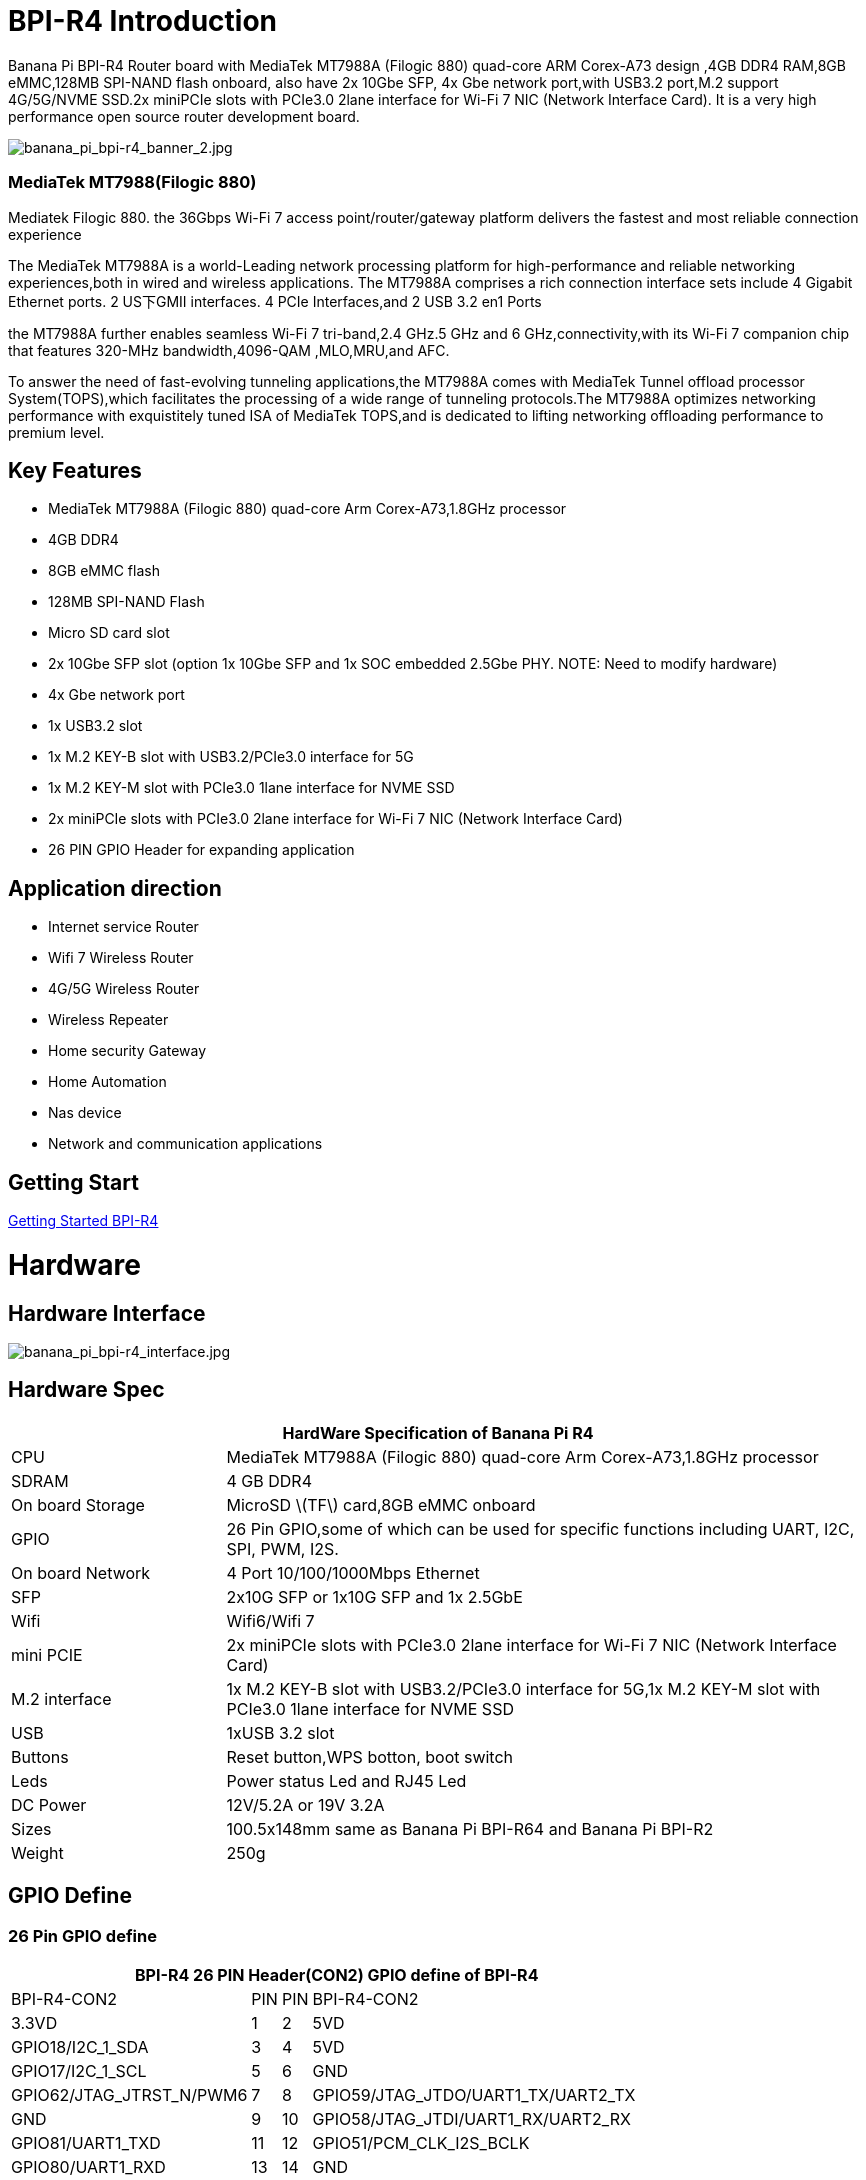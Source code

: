 = BPI-R4 Introduction

Banana Pi BPI-R4 Router board with MediaTek MT7988A (Filogic 880) quad-core ARM Corex-A73 design ,4GB DDR4 RAM,8GB eMMC,128MB SPI-NAND flash onboard, also have 2x 10Gbe SFP, 4x Gbe network port,with USB3.2 port,M.2 support 4G/5G/NVME SSD.2x miniPCIe slots with PCIe3.0 2lane interface for Wi-Fi 7 NIC (Network Interface Card). It is a very high performance open source router development board.

image::/picture/banana_pi_bpi-r4_banner_2.jpg[banana_pi_bpi-r4_banner_2.jpg]

=== MediaTek MT7988(Filogic 880)

Mediatek Filogic 880. the 36Gbps Wi-Fi 7 access point/router/gateway platform delivers the fastest and most reliable connection experience

The MediaTek MT7988A is a world-Leading network processing platform for high-performance and reliable networking experiences,both in wired and wireless applications. The MT7988A comprises a rich connection interface sets include 4 Gigabit Ethernet ports. 2 US下GMII interfaces. 4 PCIe Interfaces,and 2 USB 3.2 en1 Ports

the MT7988A further enables seamless Wi-Fi 7 tri-band,2.4 GHz.5 GHz and 6 GHz,connectivity,with its Wi-Fi 7 companion chip that features 320-MHz bandwidth,4096-QAM ,MLO,MRU,and AFC.

To answer the need of fast-evolving tunneling applications,the MT7988A comes with MediaTek Tunnel offload processor System(TOPS),which facilitates the processing of a wide range of tunneling protocols.The MT7988A optimizes networking performance with exquistitely tuned ISA of MediaTek TOPS,and is dedicated to lifting networking offloading performance to premium level.

== Key Features

- MediaTek MT7988A (Filogic 880) quad-core Arm Corex-A73,1.8GHz processor
- 4GB DDR4
- 8GB eMMC flash
- 128MB SPI-NAND Flash
- Micro SD card slot
- 2x 10Gbe SFP slot (option 1x 10Gbe SFP and 1x SOC embedded 2.5Gbe PHY. NOTE: Need to modify hardware)
- 4x Gbe network port
- 1x USB3.2 slot
- 1x M.2 KEY-B slot with USB3.2/PCIe3.0 interface for 5G
- 1x M.2 KEY-M slot with PCIe3.0 1lane interface for NVME SSD
- 2x miniPCIe slots with PCIe3.0 2lane interface for Wi-Fi 7 NIC (Network Interface Card)
- 26 PIN GPIO Header for expanding application

== Application direction

- Internet service Router
- Wifi 7 Wireless Router
- 4G/5G Wireless Router
- Wireless Repeater
- Home security Gateway
- Home Automation
- Nas device
- Network and communication applications

== Getting Start

link:/en/BPI-R4/GettingStarted_BPI-R4[Getting Started BPI-R4]

= Hardware
== Hardware Interface

image::/picture/banana_pi_bpi-r4_interface.jpg[banana_pi_bpi-r4_interface.jpg]

== Hardware Spec

[options="header",cols="1,3"]
|=====
2+| **HardWare Specification of Banana Pi R4**
| CPU              | MediaTek MT7988A (Filogic 880) quad-core Arm Corex-A73,1.8GHz processor
| SDRAM            | 4 GB DDR4
| On board Storage | MicroSD \(TF\) card,8GB eMMC onboard
| GPIO             | 26 Pin GPIO,some of which can be used for specific functions including UART, I2C, SPI, PWM, I2S.
| On board Network | 4 Port 10/100/1000Mbps Ethernet
| SFP              | 2x10G SFP or 1x10G SFP and 1x 2.5GbE 
| Wifi             | Wifi6/Wifi 7 
| mini PCIE        | 2x miniPCIe slots with PCIe3.0 2lane interface for Wi-Fi 7 NIC (Network Interface Card) 
| M.2 interface    | 1x M.2 KEY-B slot with USB3.2/PCIe3.0 interface for 5G,1x M.2 KEY-M slot with PCIe3.0 1lane interface for NVME SSD 
| USB              | 1xUSB 3.2 slot
| Buttons          | Reset button,WPS botton, boot switch 
| Leds             | Power status Led and RJ45 Led 
| DC Power         | 12V/5.2A or 19V 3.2A
| Sizes            | 100.5x148mm same as Banana Pi BPI-R64 and Banana Pi BPI-R2
| Weight           | 250g 
|=====
== GPIO Define 
=== 26 Pin GPIO define
[options="header",cols="1,2,3,4",width="70%"]
|=====
4+| **BPI-R4 26 PIN Header(CON2) GPIO define of BPI-R4**
|BPI-R4-CON2	|PIN		|PIN	|BPI-R4-CON2
|3.3VD	|1		|2	|5VD
|GPIO18/I2C_1_SDA	|3	|	4|	5VD
|GPIO17/I2C_1_SCL	|5		|6	|GND
|GPIO62/JTAG_JTRST_N/PWM6	|7		|8	|GPIO59/JTAG_JTDO/UART1_TX/UART2_TX
|GND	|9		|10	|GPIO58/JTAG_JTDI/UART1_RX/UART2_RX
|GPIO81/UART1_TXD	|11		|12	|GPIO51/PCM_CLK_I2S_BCLK
|GPIO80/UART1_RXD	|13		|14	|GND
|GPIO50/PCM_FS_I2S_LRCK	|15		|16	|GPIO61/JTAG_JTCLK/UART1_RTS/UART2_RTS
|3.3VD	|17		|18	|GPIO60/JTAG_JTMS/UART1_CTS/UART2_CTS
|GPIO30/SPI1_MOSI	|19		|20	|GND
|GPIO29/SPI1_MISO|	21	|	22	|GPIO53/PCM_DTX_I2S_DOUT
|GPIO31/SPI1_CLK	|23	|24	|GPIO28/SPI1_CSB
|GND	|25		|26	|GPIO52/PCM_DRX_I2S_DIN
|=====

=== BPI-R4 M.2 B-KEY(CN16)			

[options="header",cols="1,2,3,4",width="70%"]
|=====
4+| **BPI-R4 M.2 B-KEY(CN16) GPIO define of BPI-R4**
|BPI-R4 M.2 B-KEY(CN16)	|PIN		|PIN	|BPI-R4 M.2 B-KEY(CN16)
|NI	|1	|	2	|VCC_KEYB
|GND	|3		|4	|VCC_KEYB
|GND	|5	|	6	|NI(10K PullUp to 3.3V)
|USBHUB_USB1_Dp	|7		|8	|NI(10K PullUp to 3.3V)
|USBHUB_USB1_Dn|	9		|10|	LED
|GND	|11		|12	|NOTCH
|NOTCH	 |13		|14	|
|	|15		|16	|
|	|17		|18	|
||	19	|	20	|NI
|NI	|21		|22|	NI
|NI(10K PullUp to 1.8V)|	23	|	24	|NI
|NI	|25		|26|	NI(10K PullUp to 3.3V)
|GND	|27		|28|	NI
|USBHUB_USB1_RXn	|29		|30	|USIM_RST-1A
|USBHUB_USB1_RXp	|31		|32	|USIM_CLK-1A
|GND	|33	|	34	|USIM_DATA-1A
|USBHUB_USB1_TXn	|35	|36|	USIM_VDD-1A
|USBHUB_USB1_TXp	|37|		38|	NI
|GND|	39	|	40|	NI
|PCIE_1L_0_LN0_SOC_RXn	|41		|42	|NI
|PCIE_1L_0_LN0_SOC_RXp|	43	|	44	|NI
|GND	|45	|	46	|NI
|PCIE_1L_0_LN0_SOC_TXn	|47		|48	|NI
|PCIE_1L_0_LN0_SOC_TXp	|49		|50	|NGFF_PCIE_PERST_V3P3
|GND	|51	|	52	|NGFF_PCIE_CLKREQ_V3P3
|PCIE_1L_0_SOC_CKn	|53		|54	|NGFF_PCIE_PEWAKE_V3P3
|PCIE_1L_0_SOC_CKp|	55	|	56|NI
|GND	|57	|	58	|NI
|NI	|59		|60	|NI
|NI	|61		|62	|NI
|NI|	63|		64	|NI
|NI	|65	|	66|	USIM_DET-1A
|NI	|67		|68|	32KOUT
|NI	|69	|	70	|VCC_KEYB
|GND|	71	|	72|	VCC_KEYB
|GND	|73	|	74|	VCC_KEYB
|NI	|75	| |		
|=====

=== BPI-R4 M.2 M-KEY(CN18)			

[options="header",cols="1,2,3,4",width="70%"]
|=====
4+| **BPI-R4 M.2 M-KEY(CN18) GPIO define of BPI-R4**
|BPI-R4 M.2 M-KEY(CN18)	|PIN		|PIN	|BPI-R4 M.2 M-KEY(CN18)
|GND	|1		|2	|VDD33_M2
|GND	|3		|4	|VDD33_M2
|NI	|5	|	6	|NI
|NI	|7		|8	|NI
|GND	|9		|10	|LED
|NI	|11		|12	|VDD33_M2
|NI	|13		|14	|VDD33_M2
|GND	|15		|16	|VDD33_M2
|NI	|17		|18	|VDD33_M2
|NI	|19		|20	|NI
|GND	|21		|22	|NI
|NI	|23		|24	|NI
|NI	|25		|26	|NI
|GND	|27		|28	|NI
|NI	|29		|30|	NI
|NI	|31		|32	|NI
|GND|	33		|34	|NI
|NI	|35		|36	|NI
|NI	|37		|38	|NI
|GND	|39		|40	|NI
|PCIE_1L_1_LN0_SOC_RXn	|41		|42|	NI
|PCIE_1L_1_LN0_SOC_RXp	|43	|	44|	NI
|GND	|45		|46|	NI
|PCIE_1L_1_LN0_SOC_TXn	|47	|	48	|NI
|PCIE_1L_1_LN0_SOC_TXp	|49	|	50|	NGFF_KEYM_PCIE_PERST_3VP3
|GND	|51	|	52|	NGFF_KEYM_PCIE_CLKREQ_V3P3
|PCIE_1L_1_SOC_CKn	|53	|	54|	NGFF_KEYM_PCIE_WAKE_V3P3
|PCIE_1L_1_SOC_CKp	|55		|56|	I2C_SDA_KEYM
|GND	|57		|58	|I2C_SCL_KEYM
|NOCTH	|59		|60	|NOCTH
| |	61	|	62	|
|	|63	|	64|	
| |	65		|66	|
|NI	|67		|68	|32KOUT
|NI	|69		|70	|VDD33_M2
|GND	|71		|72	|VDD33_M2
|GND	|73	|	74	|VDD33_M2
|GND	|75|	|		
|=====

=== BPI-R4 miniPCIe(CN12)	

[options="header",cols="1,2,3,4",width="70%"]
|=====
4+| **BPI-R4 miniPCIe(CN12) GPIO define of BPI-R4**		
|BPI-R4 miniPCIe(CN12)	|PIN		|PIN	|BPI-R4 miniPCIe(CN12)
|PCIE_2L_0_WAKE_N(1.8V)	|1	|	2	|PCIe_3V3#2
|NI	|3	|	4	|GND
|NI	|5	|	6	|PCIe_12V#2
|PCIE_2L_0_CLKREQ_N	|7		|8|	USIM_VDD-2
|GND	|9		|10	|USIM_DATA-2
|PCIE_2L_0_SOC_CKn	|11		|12	|USIM_CLK-2
|PCIE_2L_0_SOC_CKp	|13		|14	|USIM_RST-2
|GND	|15		|16 |	NI
|PCIE_2L_0_LN1_SOC_RXn	|17		|18	|GND
|PCIE_2L_0_LN1_SOC_RXp	|19		|20	|NI
|GND	|21		|22	|PCIE_2L_0_PRESET_N(1.8V)
|PCIE_2L_0_LN0_SOC_RXn	|23	|	24	|PCIe_3V3#2
|PCIE_2L_0_LN0_SOC_RXp	|25	|	26	|GND
|GND	|27		|28	|PCIe_12V#2
|GND	|29		|30	|I2C_SCL_WiFi
|PCIE_2L_0_LN0_SOC_TXn	|31		|32	|I2C_SDA_WiFi
|PCIE_2L_0_LN0_SOC_TXp	|33		|34|	GND
|GND	|35		|36	|USBHUB_USB3_Dn
|GND	|37		|38	|USBHUB_USB3_Dp
|PCIe_3V3#2	|39		|40	|GND
|PCIe_3V3#2	|41		|42	|LTE_LED-2
|GND	|43		|44	|USIM_DET-2
|PCIE_2L_0_LN1_SOC_TXn	|45		|46	|NI
|PCIE_2L_0_LN1_SOC_TXp	|47		|48	|PCIe_12V#2
|GND	|49		|50	|GND
|MT7996_EINT_RESETB(1.8V)	|51		|52	|PCIe_3V3#2
|=====

== WiFi7 iPA NIC Module support
BPI-R4 wifi 7 modue use MediaTek MT7996+MT7995+MT7977A+MT7977B chip design

image::/picture/banana_pi_bpi-r4_wifi7_1.jpg[banana_pi_bpi-r4_wifi7_1.jpg]

== Accessories
. 10G SFP Module
+
link:/en/BPI-R4/GettingStarted_BPI-R4#_1_10g_sfp_module[Getting_Started_with_BPI-R4#1.10G_SFP_Module]

. 4G/5G Module
. SSD
. Asia mPCIe WiFi6/WiFi6E

=== WiFi7 iPA NIC
Banana Pi BPI-R4 wifi7 module use MediaTek MT7996+MT7995+MT7977A+MT7977B chip design.

Wifi 7 module interface

image::/picture/banana_pi_bpi-r4_wifi_7_interface.jpg[banana_pi_bpi-r4_wifi_7_interface.jpg]

= Development
== Source Code

TIP: source code on github: https://github.com/BPI-SINOVOIP/BPI-R4-bsp

== Resources

TIP: BPI-R4 DXF file 

Baidu Cloud: https://pan.baidu.com/s/1ie_a4lYCjVwW6wD5vl1h-A?pwd=8888 PIN code: 8888)

Google Drive: https://drive.google.com/file/d/1UkZxCi-395Q15tGr12LhG8fgDjzacjGn/view?usp=sharing

TIP: BPI-R4 Schematic diagram

Baidu Cloud: https://pan.baidu.com/s/1XjSuch4karn6ACJSLwuimQ?pwd=8888 PIN code: 8888

Google Drive: https://drive.google.com/file/d/1r-c2urU-DFVHpZ7cRk2qzKtVB8tg82mZ/view?usp=sharing

TIP: Kernel [PATCH net-next 8/8] net: ethernet: mtk_eth_soc: add basic support for MT7988 SoC: https://www.spinics.net/lists/kernel/msg4821673.html

TIP: [PATCH 15/15] dt-bindings: net: dsa: mediatek,mt7530: add mediatek,mt7988-switch: https://lore.kernel.org/lkml/80a853f182eac24735338f3c1f505e5f580053ca.1680180959.git.daniel@makrotopia.org/

TIP: Discuss on forum : https://forum.banana-pi.org/t/banana-pi-bpi-r4-wifi-7-router-board-with-mediatek-mt7988a-filogic-880-4g-ram-and-8g-emmc/15757

TIP: MediaTek Filogic 880 platform ： https://www.mediatek.com/products/broadband-wifi/mediatek-filogic-880

TIP: Key advantages of Wi-Fi 7 ： https://mediatek-marketing.files.svdcdn.com/production/documents/Key-Advantages-of-Wi-Fi-7_MediaTek-White-Paper-WF70222.pdf

TIP: How MLO Smart Link Dispatching drives Wi-Fi 7: https://mediatek-marketing.files.svdcdn.com/production/documents/MLO-Infographic-How-Smart-Link-Dispatching-drives-Wi-Fi-7-White-Paper-Infographic-0223.pdf

TIP: MLO in Wi-Fi 7: https://mediatek-marketing.files.svdcdn.com/production/documents/Wi-Fi-7-MLO-White-Paper-WF7MLOWP0622.pdf

= System Image
== OpenWRT

NOTE: BPI-R3-mtk-bpi-r4-EMMC-20231030

Baidu Cloud: https://pan.baidu.com/s/1TFYGjP13TEbtFEHpE2aG1Q?pwd=8888 PIN code: 8888

Google Drive: https://drive.google.com/file/d/196J1V5q4s3GgAtCNQBCtzB9h6pGVcdTg/view?usp=sharing

NOTE: BPI-R3-mtk-bpi-r4-NAND-20231030

Baidu Cloud: https://pan.baidu.com/s/1NrA3LTEyP8Ht_Ysli-o8og?pwd=8888 PIN code: 8888

Google Drive: https://drive.google.com/file/d/1P5dSSaPLQzlYjniHdC-jjKE0PJ2O-Py2/view?usp=sharing

NOTE: BPI-R3-mtk-bpi-r4-SD-20231030

Baidu Cloud: https://pan.baidu.com/s/1I9OqVdLogDH4PXkNhTUfsA?pwd=8888 PIN code: 8888

Google Drive: https://drive.google.com/file/d/1rsglivKzrrGw1EjWwL33v2ZamyvZfmsT/view?usp=sharing


= Easy to buy

WARNING: OEM&ODM, please contact: judyhuang@banana-pi.com